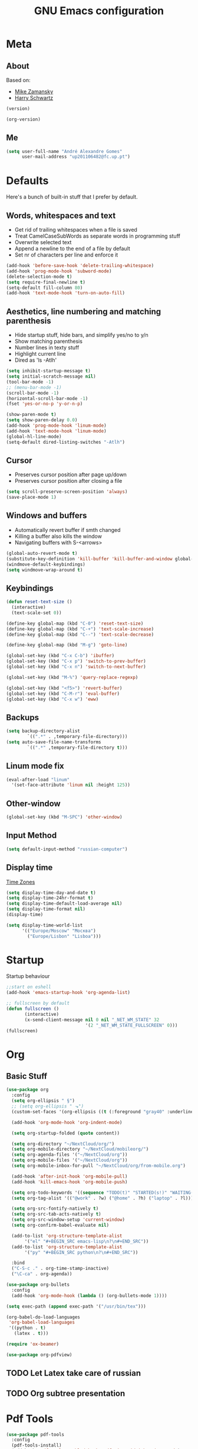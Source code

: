 #+TITLE: GNU Emacs configuration
#+OPTIONS: num:nil toc:nil
#+DESCRIPTION: Loading emacs configuration using org-babel

* Meta
** About
Based on:
- [[https://github.com/zamansky/using-emacs/blob/master/myinit.org][Mike Zamansky]]
- [[https://github.com/hrs/dotfiles/blob/master/emacs/.emacs.d/configuration.org][Harry Schwartz]]

#+BEGIN_SRC emacs-lisp
  (version)
#+END_SRC

#+RESULTS:
: GNU Emacs 26.1 (build 2, x86_64-pc-linux-gnu, GTK+ Version 3.22.30)
:  of 2018-05-29

#+BEGIN_SRC emacs-lisp
  (org-version)
#+END_SRC

#+RESULTS:
: 9.1.9
** Me
#+BEGIN_SRC emacs-lisp
  (setq user-full-name "André Alexandre Gomes"
        user-mail-address "up201106482@fc.up.pt")
#+END_SRC
* Defaults
Here's a bunch of built-in stuff that I prefer by default.
** Words, whitespaces and text
- Get rid of trailing whitespaces when a file is saved
- Treat CamelCaseSubWords as separate words in programming stuff
- Overwrite selected text
- Append a newline to the end of a file by default
- Set nr of characters per line and enforce it
#+BEGIN_SRC emacs-lisp
  (add-hook 'before-save-hook 'delete-trailing-whitespace)
  (add-hook 'prog-mode-hook 'subword-mode)
  (delete-selection-mode t)
  (setq require-final-newline t)
  (setq-default fill-column 80)
  (add-hook 'text-mode-hook 'turn-on-auto-fill)
#+END_SRC
** Aesthetics, line numbering and matching parenthesis
- Hide startup stuff, hide bars, and simplify yes/no to y/n
- Show matching parenthesis
- Number lines in texty stuff
- Highlight current line
- Dired as 'ls -Atlh'
#+BEGIN_SRC emacs-lisp
  (setq inhibit-startup-message t)
  (setq initial-scratch-message nil)
  (tool-bar-mode -1)
  ;; (menu-bar-mode -1)
  (scroll-bar-mode -1)
  (horizontal-scroll-bar-mode -1)
  (fset 'yes-or-no-p 'y-or-n-p)

  (show-paren-mode t)
  (setq show-paren-delay 0.0)
  (add-hook 'prog-mode-hook 'linum-mode)
  (add-hook 'text-mode-hook 'linum-mode)
  (global-hl-line-mode)
  (setq-default dired-listing-switches "-Atlh")
#+END_SRC
** Cursor
- Preserves cursor position after page up/down
- Preserves cursor position after closing a file
#+BEGIN_SRC emacs-lisp
  (setq scroll-preserve-screen-position 'always)
  (save-place-mode 1)
#+END_SRC
** Windows and buffers
- Automatically revert buffer if smth changed
- Killing a buffer also kills the window
- Navigating buffers with S-<arrows>
#+BEGIN_SRC emacs-lisp
  (global-auto-revert-mode t)
  (substitute-key-definition 'kill-buffer 'kill-buffer-and-window global-map)
  (windmove-default-keybindings)
  (setq windmove-wrap-around t)
#+END_SRC
** Keybindings
#+BEGIN_SRC emacs-lisp
  (defun reset-text-size ()
    (interactive)
    (text-scale-set 0))

  (define-key global-map (kbd "C-0") 'reset-text-size)
  (define-key global-map (kbd "C-+") 'text-scale-increase)
  (define-key global-map (kbd "C--") 'text-scale-decrease)

  (define-key global-map (kbd "M-g") 'goto-line)

  (global-set-key (kbd "C-x C-b") 'ibuffer)
  (global-set-key (kbd "C-x p") 'switch-to-prev-buffer)
  (global-set-key (kbd "C-x n") 'switch-to-next-buffer)

  (global-set-key (kbd "M-%") 'query-replace-regexp)

  (global-set-key (kbd "<f5>") 'revert-buffer)
  (global-set-key (kbd "C-M-r") 'eval-buffer)
  (global-set-key (kbd "C-x w") 'eww)
#+END_SRC
** Backups
#+BEGIN_SRC emacs-lisp
  (setq backup-directory-alist
          `((".*" . ,temporary-file-directory)))
  (setq auto-save-file-name-transforms
          `((".*" ,temporary-file-directory t)))
#+END_SRC
** Linum mode fix
#+BEGIN_SRC emacs-lisp
  (eval-after-load "linum"
    '(set-face-attribute 'linum nil :height 125))
#+END_SRC
** Other-window
#+BEGIN_SRC emacs-lisp
  (global-set-key (kbd "M-SPC") 'other-window)
#+END_SRC
** Input Method
#+BEGIN_SRC emacs-lisp
  (setq default-input-method "russian-computer")
#+END_SRC
** Display time
[[https://en.wikipedia.org/wiki/List_of_tz_database_time_zones][Time Zones]]
#+BEGIN_SRC emacs-lisp
  (setq display-time-day-and-date t)
  (setq display-time-24hr-format t)
  (setq display-time-default-load-average nil)
  (setq display-time-format nil)
  (display-time)

  (setq display-time-world-list
        '(("Europe/Moscow" "Москва")
          ("Europe/Lisbon" "Lisboa")))
#+END_SRC
* Startup
Startup behaviour
#+BEGIN_SRC emacs-lisp
  ;;start on eshell
  (add-hook 'emacs-startup-hook 'org-agenda-list)

  ;; fullscreen by default
  (defun fullscreen ()
         (interactive)
         (x-send-client-message nil 0 nil "_NET_WM_STATE" 32
                                '(2 "_NET_WM_STATE_FULLSCREEN" 0)))
  (fullscreen)
#+END_SRC
* Org
** Basic Stuff
#+BEGIN_SRC emacs-lisp
  (use-package org
    :config
    (setq org-ellipsis " §")
    ;; (setq org-ellipsis " ⬎")
    (custom-set-faces '(org-ellipsis ((t (:foreground "gray40" :underline nil)))))

    (add-hook 'org-mode-hook 'org-indent-mode)

    (setq org-startup-folded (quote content))

    (setq org-directory "~/NextCloud/org/")
    (setq org-mobile-directory "~/NextCloud/mobileorg/")
    (setq org-agenda-files '("~/NextCloud/org"))
    (setq org-mobile-files '("~/NextCloud/org"))
    (setq org-mobile-inbox-for-pull "~/NextCloud/org/from-mobile.org")

    (add-hook 'after-init-hook 'org-mobile-pull)
    (add-hook 'kill-emacs-hook 'org-mobile-push)

    (setq org-todo-keywords '((sequence "TODO(t)" "STARTED(s!)" "WAITING(w@)" "|" "DONE(d!)")))
    (setq org-tag-alist '(("@work" . ?w) ("@home" . ?h) ("laptop" . ?l)))

    (setq org-src-fontify-natively t)
    (setq org-src-tab-acts-natively t)
    (setq org-src-window-setup 'current-window)
    (setq org-confirm-babel-evaluate nil)

    (add-to-list 'org-structure-template-alist
		 '("el" "#+BEGIN_SRC emacs-lisp\n?\n#+END_SRC"))
    (add-to-list 'org-structure-template-alist
		 '("py" "#+BEGIN_SRC python\n?\n#+END_SRC"))

    :bind
    ("C-S-c ." . org-time-stamp-inactive)
    ("\C-ca" . org-agenda))

  (use-package org-bullets
    :config
    (add-hook 'org-mode-hook (lambda () (org-bullets-mode 1))))
#+END_SRC

#+BEGIN_SRC emacs-lisp
  (setq exec-path (append exec-path '("/usr/bin/tex")))

  (org-babel-do-load-languages
   'org-babel-load-languages
   '((python . t)
     (latex . t)))
#+END_SRC

#+BEGIN_SRC emacs-lisp
  (require 'ox-beamer)
#+END_SRC

#+BEGIN_SRC emacs-lisp
  (use-package org-pdfview)
#+END_SRC
** TODO Let Latex take care of russian
** TODO Org subtree presentation
* Pdf Tools
#+BEGIN_SRC emacs-lisp
  (use-package pdf-tools
    :config
    (pdf-tools-install)
    (add-hook 'pdf-tools-enabled-hook 'pdf-view-midnight-minor-mode)
    (setq pdf-view-midnight-colors (quote ("#d2c8c8" . "#283033"))))
#+END_SRC
* Smartparens
#+BEGIN_SRC emacs-lisp
  (use-package smartparens
    :config
    (require 'smartparens-config)
    (smartparens-global-strict-mode))
#+END_SRC
* Magit
#+BEGIN_SRC emacs-lisp
  (use-package magit
    :config
    (setq magit-display-buffer-function (quote magit-display-buffer-same-window-except-diff-v1))
    :bind
    ("C-x g" . magit-status))
#+END_SRC
* Python
#+BEGIN_SRC emacs-lisp
  (defun drf/append-to-path (path)
    "Add a path both to the $PATH variable and to Emacs' exec-path."
    (setenv "PATH" (concat (getenv "PATH") ":" path))
    (add-to-list 'exec-path path))

  ;; (drf/append-to-path "/ssh:aadco@login.mindstorm.vestas.net:/ifs/opt/app/anaconda/2-5.1.0/bin")

  (use-package elpy
    :config
    (elpy-enable)
    (setq python-shell-interpreter "ipython"
        python-shell-interpreter-args "-i --simple-prompt"))

  ;; (use-package company-jedi)
  ;; (add-to-list 'company-backends 'company-jedi)

  ;; (add-hook 'python-mode-hook 'jedi:setup)

  (use-package ein)
  (add-hook 'ein:connect-mode-hook 'ein:jedi-setup)

  ;; (setq python-shell-interpreter "jupyter"
  ;;       python-shell-interpreter-args "console --simple-prompt"
  ;;       python-shell-prompt-detect-failure-warning nil)
  ;; (add-to-list 'python-shell-completion-native-disabled-interpreters
  ;;              "jupyter")

  ;; use flycheck not flymake with elpy
  (when (require 'flycheck nil t)
    (setq elpy-modules (delq 'elpy-module-flymake elpy-modules))
    (add-hook 'elpy-mode-hook 'flycheck-mode))

  ;; enable autopep8 formatting on save
  (use-package py-autopep8)

  (add-hook 'elpy-mode-hook 'py-autopep8-enable-on-save)

  (add-hook 'python-mode-hook (lambda ()
                                    (require 'sphinx-doc)
                                    (sphinx-doc-mode t)))
#+END_SRC
* Checking
** Flycheck
#+BEGIN_SRC emacs-lisp
  (use-package flycheck
    :init
    (global-flycheck-mode t))
#+END_SRC
** Flyspell
#+BEGIN_SRC emacs-lisp
(use-package flyspell
  :config
  (add-hook 'org-mode-hook 'flyspell-mode))
#+END_SRC

#+BEGIN_SRC emacs-lisp
(require 'auto-dictionary)
(add-hook 'flyspell-mode-hook (lambda () (auto-dictionary-mode 1)))
#+END_SRC
* Ivy
#+BEGIN_SRC emacs-lisp
  (use-package ivy
    :config
    (ivy-mode 1)
    (setq ivy-use-virtual-buffers t)
    (setq ivy-count-format "(%d/%d) ")
    (setq ivy-extra-directories ()))

  (use-package swiper
    :bind
    ("C-s" . swiper))
#+END_SRC
* Avy
#+BEGIN_SRC emacs-lisp
  (use-package avy
    :bind ("C-r" . avy-goto-word-1))
#+END_SRC
* Company mode
#+BEGIN_SRC emacs-lisp
  (use-package company
    :config
    (global-company-mode t)
    (setq company-idle-delay 0)
    (setq company-minimum-prefix-length 2)
    (define-key company-active-map (kbd "C-j") 'company-complete)
    (define-key company-active-map (kbd "C-n") 'company-select-next)
    (define-key company-active-map (kbd "C-p") 'company-select-previous))
#+END_SRC
* Bash
** Shell
Make M-n and M-p more intelligent in shell.

#+BEGIN_SRC emacs-lisp
(eval-after-load 'comint
  '(progn
     ;; originally on C-c M-r and C-c M-s
     (define-key comint-mode-map (kbd "M-p") #'comint-previous-matching-input-from-input)
     (define-key comint-mode-map (kbd "M-n") #'comint-next-matching-input-from-input)
     ;; originally on M-p and M-n
     (define-key comint-mode-map (kbd "C-c M-r") #'comint-previous-input)
     (define-key comint-mode-map (kbd "C-c M-s") #'comint-next-input)))
#+END_SRC
** Eshell
I want eshell to behave like a typical terminal, i.e. I don't want tab to
cycle through different options.

#+BEGIN_SRC emacs-lisp
(add-hook 'eshell-mode-hook
 (lambda ()
   (setq pcomplete-cycle-completions nil)))
#+END_SRC

Ivy in Eshell
#+BEGIN_SRC emacs-lisp
  (add-hook 'eshell-mode-hook
    (lambda ()
      (define-key eshell-mode-map (kbd "<M-tab>") nil)
      (define-key eshell-mode-map (kbd "<tab>")
        (lambda () (interactive) (completion-at-point)))))
#+END_SRC

#+BEGIN_SRC emacs-lisp
  (setq eshell-history-file-name "~/.bash_history")
  (setq eshell-history-size 9999)
#+END_SRC
* Misc
** YouTube
#+BEGIN_SRC emacs-lisp
(defun youtube-dl ()
(interactive)
(let* ((str (current-kill 0))
       (default-directory "~/Downloads")
       (proc (get-buffer-process (ansi-term "/bin/bash"))))
  (term-send-string
   proc
   (concat "cd ~/Downloads && youtube-dl " str "\n"))))
#+END_SRC
** eww bug
Solves the problem of not rendering Latex properly in eww mode.
#+BEGIN_SRC emacs-lisp
(define-advice shr-parse-image-data (:around (fn &rest args) my-emacs-25-patch)
  "Hackaround for bug#24111 in Emacs 25."
  (if shr-blocked-images
      (apply fn args)
    (cl-letf (((symbol-function 'libxml-parse-xml-region) #'buffer-substring)
              ((symbol-function 'shr-dom-to-xml)          #'identity))
      (apply fn args))))
#+END_SRC
* Aesthetics
** Theme
*** Zenburn
#+BEGIN_SRC emacs-lisp
  (use-package zenburn-theme
    :init
    (load-theme 'zenburn t))
#+END_SRC
*** Nord
#+BEGIN_SRC emacs-lisp
  ;; (use-package nord-theme
  ;;   :config
  ;;   (load-theme 'nord t)
  ;;   (setq nord-comment-brightness 20))
#+END_SRC
** Modeline
#+BEGIN_SRC emacs-lisp
  (use-package moody
    :config
    (setq x-underline-at-descent-line t)
    (moody-replace-mode-line-buffer-identification)
    (moody-replace-vc-mode))
#+END_SRC
** Minions
#+BEGIN_SRC emacs-lisp
(use-package minions
  :config
  (setq minions-mode-line-lighter ""
        minions-mode-line-delimiters '("" . ""))
  (minions-mode 1))
#+END_SRC
* Auctex
#+BEGIN_SRC emacs-lisp
  (use-package auctex)
#+END_SRC
